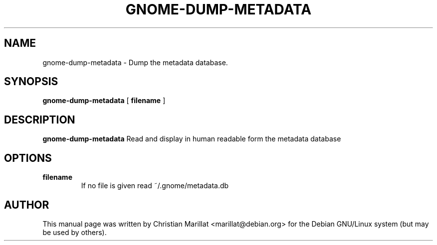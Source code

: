 .\" This manpage has been automatically generated by docbook2man 
.\" from a DocBook document.  This tool can be found at:
.\" <http://shell.ipoline.com/~elmert/comp/docbook2X/> 
.\" Please send any bug reports, improvements, comments, patches, 
.\" etc. to Steve Cheng <steve@ggi-project.org>.
.TH "GNOME-DUMP-METADATA" "1" "09 januar 2002" "" ""
.SH NAME
gnome-dump-metadata \- Dump the metadata database.
.SH SYNOPSIS

\fBgnome-dump-metadata\fR [ \fB filename \fR ]

.SH "DESCRIPTION"
.PP
\fBgnome-dump-metadata\fR Read and display in human readable
form the metadata database
.SH "OPTIONS"
.TP
\fBfilename\fR
If no file is given read ~/.gnome/metadata.db
.SH "AUTHOR"
.PP
This manual page was written by Christian Marillat <marillat@debian.org> for
the Debian GNU/Linux system (but may be used by others).
